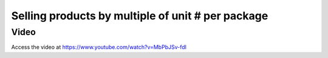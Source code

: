 
Selling products by multiple of unit # per package
==================================================

Video
-----
Access the video at https://www.youtube.com/watch?v=MbPbJSv-fdI

.. raw:: html

    <div style="position: relative; padding-bottom: 56.25%; height: 0; overflow: hidden; max-width: 100%; height: auto;">
        <iframe src="https://www.youtube.com/embed/MbPbJSv-fdI" frameborder="0" allowfullscreen style="position: absolute; top: 0; left: 0; width: 700px; height: 385px;"></iframe>
    </div>
